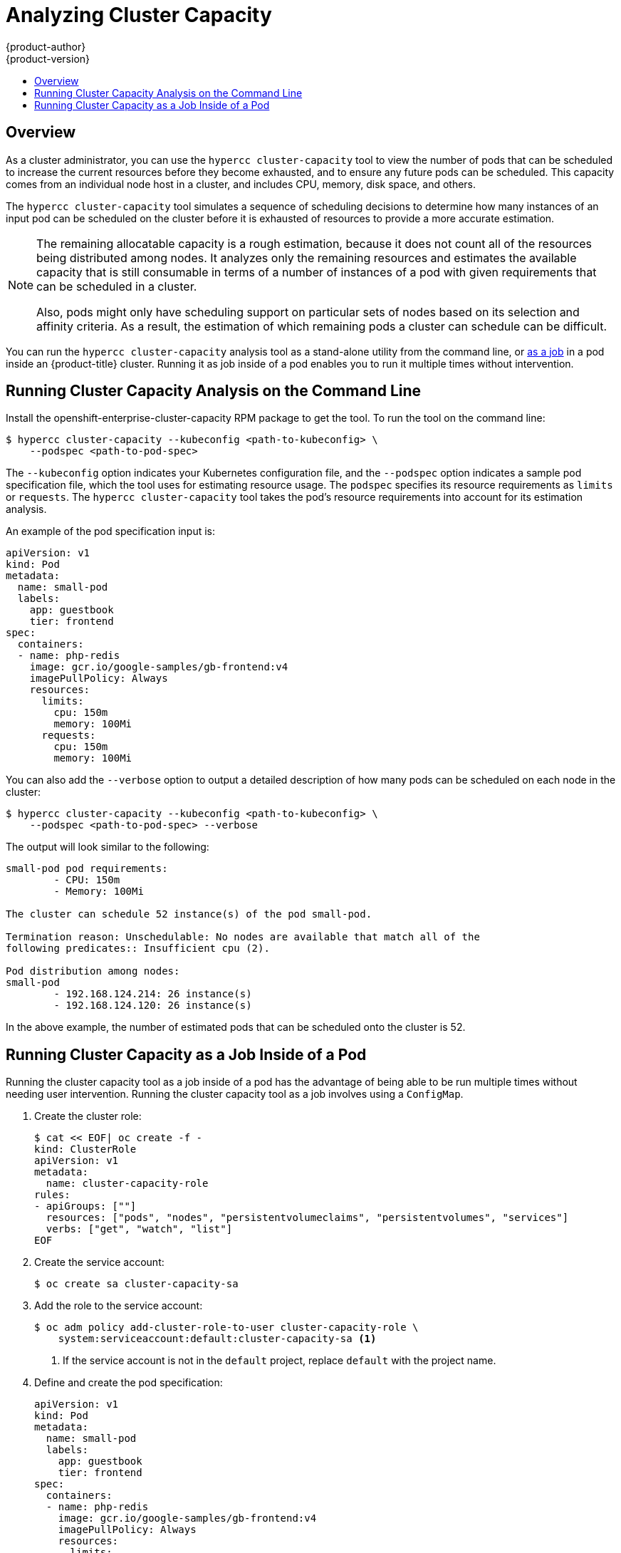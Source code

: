 [[admin-guide-cluster-capacity]]
= Analyzing Cluster Capacity
{product-author}
{product-version}
:data-uri:
:icons:
:experimental:
:toc: macro
:toc-title:

toc::[]

== Overview

As a cluster administrator, you can use the `hypercc cluster-capacity` tool to view the
number of pods that can be scheduled to increase the current resources before
they become exhausted, and to ensure any future pods can be scheduled. This
capacity comes from an individual node host in a cluster, and includes CPU,
memory, disk space, and others.

The `hypercc cluster-capacity` tool simulates a sequence of scheduling decisions to
determine how many instances of an input pod can be scheduled on the cluster
before it is exhausted of resources to provide a more accurate estimation.

[NOTE]
====
The remaining allocatable capacity is a rough estimation, because it does not
count all of the resources being distributed among nodes. It analyzes only the
remaining resources and estimates the available capacity that is still
consumable in terms of a number of instances of a pod with given requirements
that can be scheduled in a cluster.

Also, pods might only have scheduling support on particular sets of nodes based
on its selection and affinity criteria. As a result, the estimation of which
remaining pods a cluster can schedule can be difficult.
====

You can run the `hypercc cluster-capacity` analysis tool as a stand-alone utility from the command line, or xref:admin-guide-running-cluster-capacity-inside-pod[as a job] in a pod inside an {product-title} cluster. Running it as job inside of a pod enables you to run it multiple times without intervention.

[[cluster-capacity-running-analysis]]
== Running Cluster Capacity Analysis on the Command Line

Install the openshift-enterprise-cluster-capacity RPM package to get the tool.
To run the tool on the command line:

[source,terminal]
----
$ hypercc cluster-capacity --kubeconfig <path-to-kubeconfig> \
    --podspec <path-to-pod-spec>
----

The `--kubeconfig` option indicates your Kubernetes configuration file, and the
`--podspec` option indicates a sample pod specification file, which the tool
uses for estimating resource usage. The `podspec` specifies its resource
requirements as `limits` or `requests`. The `hypercc cluster-capacity` tool takes the
pod's resource requirements into account for its estimation analysis.

An example of the pod specification input is:

[source,yaml]
----
apiVersion: v1
kind: Pod
metadata:
  name: small-pod
  labels:
    app: guestbook
    tier: frontend
spec:
  containers:
  - name: php-redis
    image: gcr.io/google-samples/gb-frontend:v4
    imagePullPolicy: Always
    resources:
      limits:
        cpu: 150m
        memory: 100Mi
      requests:
        cpu: 150m
        memory: 100Mi
----

You can also add the `--verbose` option to output a detailed description of how
many pods can be scheduled on each node in the cluster:

[source,terminal]
----
$ hypercc cluster-capacity --kubeconfig <path-to-kubeconfig> \
    --podspec <path-to-pod-spec> --verbose
----

The output will look similar to the following:

----
small-pod pod requirements:
	- CPU: 150m
	- Memory: 100Mi

The cluster can schedule 52 instance(s) of the pod small-pod.

Termination reason: Unschedulable: No nodes are available that match all of the
following predicates:: Insufficient cpu (2).

Pod distribution among nodes:
small-pod
	- 192.168.124.214: 26 instance(s)
	- 192.168.124.120: 26 instance(s)
----

In the above example, the number of estimated pods that can be scheduled onto
the cluster is 52.

[[admin-guide-running-cluster-capacity-inside-pod]]
== Running Cluster Capacity as a Job Inside of a Pod

Running the cluster capacity tool as a job inside of a pod has the advantage of
being able to be run multiple times without needing user intervention. Running
the cluster capacity tool as a job involves using a `ConfigMap`.

. Create the cluster role:
+
[source,terminal]
----
$ cat << EOF| oc create -f -
kind: ClusterRole
apiVersion: v1
metadata:
  name: cluster-capacity-role
rules:
- apiGroups: [""]
  resources: ["pods", "nodes", "persistentvolumeclaims", "persistentvolumes", "services"]
  verbs: ["get", "watch", "list"]
EOF
----

. Create the service account:
+
[source,terminal]
----
$ oc create sa cluster-capacity-sa
----

. Add the role to the service account:
+
[source,terminal]
----
$ oc adm policy add-cluster-role-to-user cluster-capacity-role \
    system:serviceaccount:default:cluster-capacity-sa <1>
----
<1> If the service account is not in the `default` project, replace `default` with the project name.

. Define and create the pod specification:
+
[source,yaml]
----
apiVersion: v1
kind: Pod
metadata:
  name: small-pod
  labels:
    app: guestbook
    tier: frontend
spec:
  containers:
  - name: php-redis
    image: gcr.io/google-samples/gb-frontend:v4
    imagePullPolicy: Always
    resources:
      limits:
        cpu: 150m
        memory: 100Mi
      requests:
        cpu: 150m
        memory: 100Mi
----

. The cluster capacity analysis is mounted in a volume using a
`ConfigMap` named `cluster-capacity-configmap` to mount input pod spec file
`pod.yaml` into a volume `test-volume` at the path `/test-pod`.
+
If you haven't created a `ConfigMap`, create one before creating the job:
+
[source,terminal]
----
$ oc create configmap cluster-capacity-configmap \
    --from-file=pod.yaml
----

. Create the job using the below example of a job specification file:
+
[source,yaml]
----
apiVersion: batch/v1
kind: Job
metadata:
  name: cluster-capacity-job
spec:
  parallelism: 1
  completions: 1
  template:
    metadata:
      name: cluster-capacity-pod
    spec:
        containers:
        - name: cluster-capacity
          image: registry.redhat.io/openshift3/ose-cluster-capacity
          imagePullPolicy: "Always"
          volumeMounts:
          - mountPath: /test-pod
            name: test-volume
          env:
          - name: CC_INCLUSTER <1>
            value: "true"
          command:
          - "/bin/sh"
          - "-ec"
          - |
            /bin/cluster-capacity --podspec=/test-pod/pod.yaml --verbose
        restartPolicy: "Never"
        serviceAccountName: cluster-capacity-sa
        volumes:
        - name: test-volume
          configMap:
            name: cluster-capacity-configmap
----
<1> A required environment variable letting the cluster capacity tool
 know that it is running inside a cluster as a pod.
 +
The `pod.yaml` key of the `ConfigMap` is the same as the pod specification file
name, though it is not required. By doing this, the input pod spec file can be
accessed inside the pod as `/test-pod/pod.yaml`.

. Run the cluster capacity image as a job in a pod:
+
[source,terminal]
----
$ oc create -f cluster-capacity-job.yaml
----

. Check the job logs to find the number of pods that can be scheduled in the
 cluster:
+
[source,terminal]
----
$ oc logs jobs/cluster-capacity-job
small-pod pod requirements:
        - CPU: 150m
        - Memory: 100Mi

The cluster can schedule 52 instance(s) of the pod small-pod.

Termination reason: Unschedulable: No nodes are available that match all of the
following predicates:: Insufficient cpu (2).

Pod distribution among nodes:
small-pod
        - 192.168.124.214: 26 instance(s)
        - 192.168.124.120: 26 instance(s)
----

